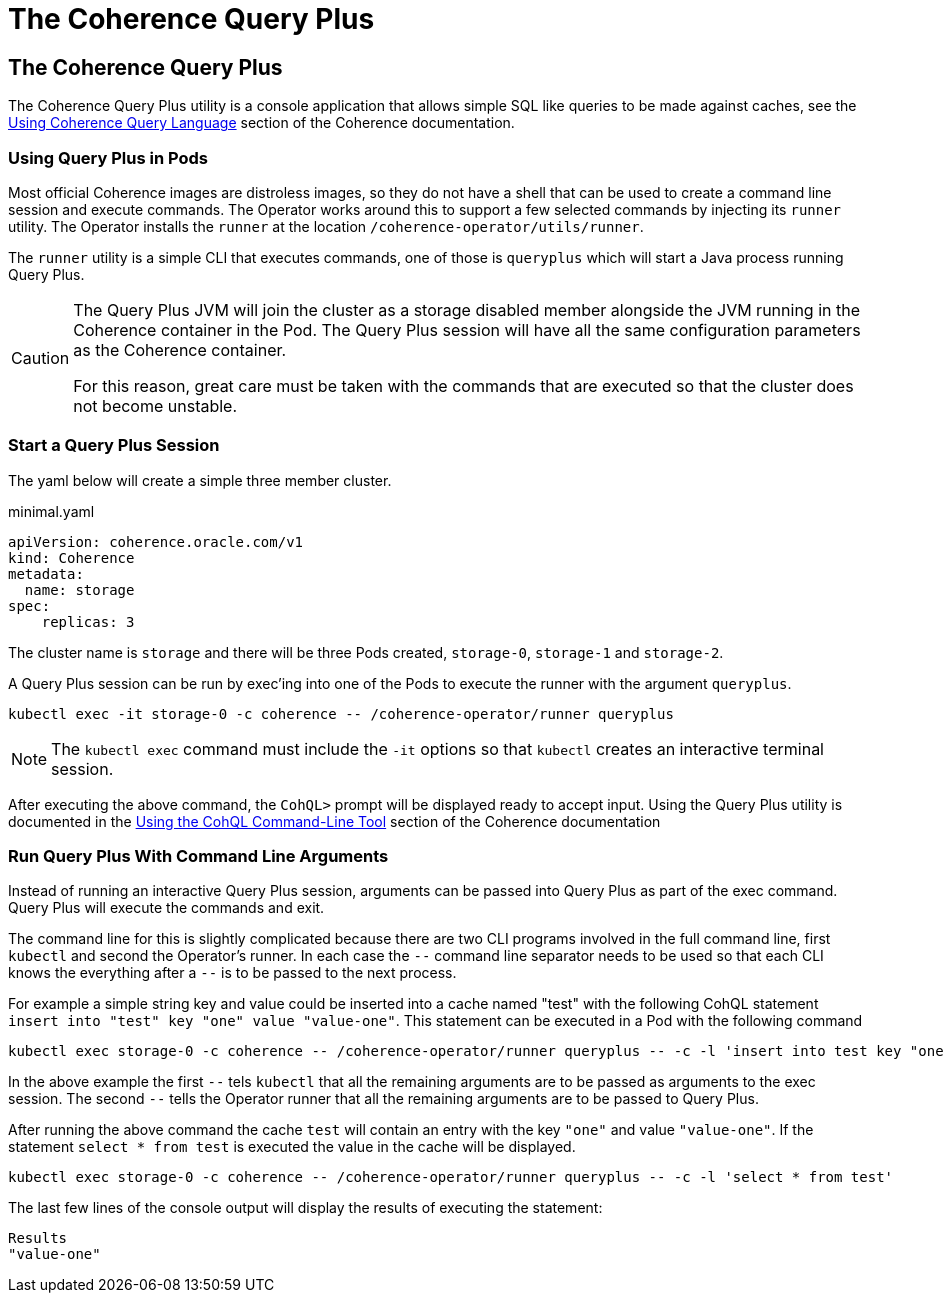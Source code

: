 ///////////////////////////////////////////////////////////////////////////////

    Copyright (c) 2023, Oracle and/or its affiliates.
    Licensed under the Universal Permissive License v 1.0 as shown at
    http://oss.oracle.com/licenses/upl.

///////////////////////////////////////////////////////////////////////////////

= The Coherence Query Plus

== The Coherence Query Plus

The Coherence Query Plus utility is a console application that allows simple SQL like queries
to be made against caches, see the
https://{commercial-docs-base-url}/develop-applications/using-coherence-query-language.html[Using Coherence Query Language]
section of the Coherence documentation.

=== Using Query Plus in Pods

Most official Coherence images are distroless images, so they do not have a shell that can be used to
create a command line session and execute commands.
The Operator works around this to support a few selected commands by injecting its `runner` utility.
The Operator installs the `runner` at the location `/coherence-operator/utils/runner`.

The `runner` utility is a simple CLI that executes commands, one of those is `queryplus` which will
start a Java process running Query Plus.

[CAUTION]
====
The Query Plus JVM will join the cluster as a storage disabled member alongside the JVM running in the
Coherence container in the Pod.
The Query Plus session will have all the same configuration parameters as the Coherence container.

For this reason, great care must be taken with the commands that are executed so that the cluster does not become unstable.
====

=== Start a Query Plus Session

The yaml below will create a simple three member cluster.

[source]
.minimal.yaml
----
apiVersion: coherence.oracle.com/v1
kind: Coherence
metadata:
  name: storage
spec:
    replicas: 3
----

The cluster name is `storage` and there will be three Pods created, `storage-0`, `storage-1` and `storage-2`.

A Query Plus session can be run by exec'ing into one of the Pods to execute the runner with the argument `queryplus`.

[source,bash]
----
kubectl exec -it storage-0 -c coherence -- /coherence-operator/runner queryplus
----

[NOTE]
====
The `kubectl exec` command must include the `-it` options so that `kubectl` creates an interactive terminal session.
====

After executing the above command, the `CohQL>` prompt will be displayed ready to accept input.
Using the Query Plus utility is documented in the
https://{commercial-docs-base-url}/develop-applications/using-coherence-query-language.html#GUID-1CBE48A8-1009-4656-868D-663AA85CB021[Using the CohQL Command-Line Tool]
section of the Coherence documentation


=== Run Query Plus With Command Line Arguments

Instead of running an interactive Query Plus session, arguments can be passed into Query Plus as part of the exec command.
Query Plus will execute the commands and exit.

The command line for this is slightly complicated because there are two CLI programs involved in the full command line,
first `kubectl` and second the Operator's runner.
In each case the `--` command line separator needs to be used so that each CLI knows the everything after a `--`
is to be passed to the next process.

For example a simple string key and value could be inserted into a cache named "test" with the following
CohQL statement `insert into "test" key "one" value "value-one"`.
This statement can be executed in a Pod with the following command

[source,bash]
----
kubectl exec storage-0 -c coherence -- /coherence-operator/runner queryplus -- -c -l 'insert into test key "one" value "value-one"'
----

In the above example the first `--` tels `kubectl` that all the remaining arguments are to be passed
as arguments to the exec session. The second `--` tells the Operator runner that all the remaining arguments
are to be passed to Query Plus.

After running the above command the cache `test` will contain an entry with the key `"one"` and value `"value-one"`.
If the statement `select * from test` is executed the value in the cache will be displayed.

[source,bash]
----
kubectl exec storage-0 -c coherence -- /coherence-operator/runner queryplus -- -c -l 'select * from test'
----

The last few lines of the console output will display the results of executing the statement:
[source]
----
Results
"value-one"
----










